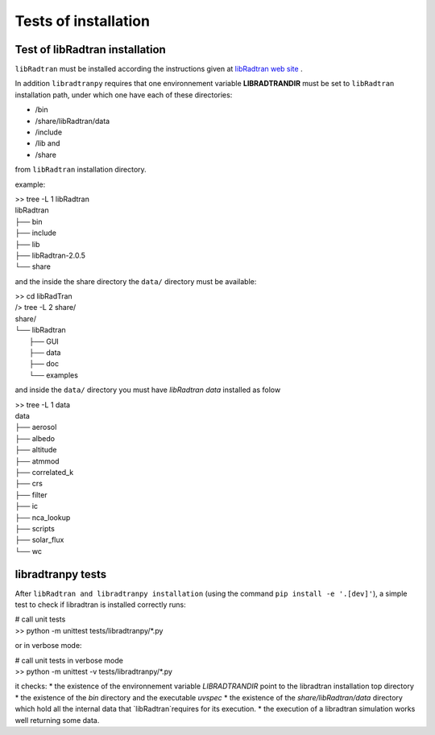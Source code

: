 Tests of installation
=====================

Test of libRadtran installation
-------------------------------

``libRadtran`` must be installed according the instructions given at 
`libRadtran web site <http://www.libradtran.org/>`_ .


In addition ``libradtranpy`` requires that one
environnement variable **LIBRADTRANDIR** must be set to ``libRadtran`` installation path,
under which one have each of these directories:

* /bin 
* /share/libRadtran/data
* /include 
* /lib and 
* /share 

from ``libRadtran`` installation directory. 

example:

| >> tree -L 1 libRadtran
| libRadtran
| ├── bin
| ├── include
| ├── lib
| ├── libRadtran-2.0.5
| └── share


and the inside the share directory the ``data/`` directory must be available:


| >> cd libRadTran
| /> tree -L 2 share/
| share/
| └── libRadtran
|    ├── GUI
|    ├── data
|    ├── doc
|    └── examples


and inside the ``data/`` directory you must have *libRadtran data* installed as folow


| >> tree -L 1 data
| data
| ├── aerosol
| ├── albedo
| ├── altitude
| ├── atmmod
| ├── correlated_k
| ├── crs
| ├── filter
| ├── ic
| ├── nca_lookup
| ├── scripts
| ├── solar_flux
| └── wc





libradtranpy tests
------------------

After ``libRadtran and libradtranpy installation`` (using the command ``pip install -e '.[dev]'``), 
a simple test to check if libradtran is installed correctly runs:


| # call unit tests
| >> python -m unittest tests/libradtranpy/*.py


or in verbose mode:


| # call unit tests in verbose mode
| >> python -m unittest -v tests/libradtranpy/*.py


it checks:
* the existence of the environnement variable `LIBRADTRANDIR` point to the libradtran installation top directory
* the existence of the `bin` directory and the executable `uvspec`
* the existence of the `share/libRadtran/data` directory which hold all the internal data that `libRadtran`requires for its execution.   
* the execution of a libradtran simulation works well returning some data.
       

